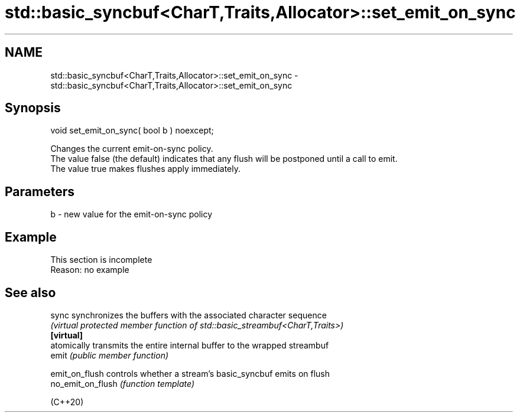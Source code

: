 .TH std::basic_syncbuf<CharT,Traits,Allocator>::set_emit_on_sync 3 "2020.03.24" "http://cppreference.com" "C++ Standard Libary"
.SH NAME
std::basic_syncbuf<CharT,Traits,Allocator>::set_emit_on_sync \- std::basic_syncbuf<CharT,Traits,Allocator>::set_emit_on_sync

.SH Synopsis

  void set_emit_on_sync( bool b ) noexcept;

  Changes the current emit-on-sync policy.
  The value false (the default) indicates that any flush will be postponed until a call to emit.
  The value true makes flushes apply immediately.

.SH Parameters


  b - new value for the emit-on-sync policy


.SH Example


   This section is incomplete
   Reason: no example


.SH See also



  sync             synchronizes the buffers with the associated character sequence
                   \fI(virtual protected member function of std::basic_streambuf<CharT,Traits>)\fP
  \fB[virtual]\fP
                   atomically transmits the entire internal buffer to the wrapped streambuf
  emit             \fI(public member function)\fP

  emit_on_flush    controls whether a stream's basic_syncbuf emits on flush
  no_emit_on_flush \fI(function template)\fP

  (C++20)




